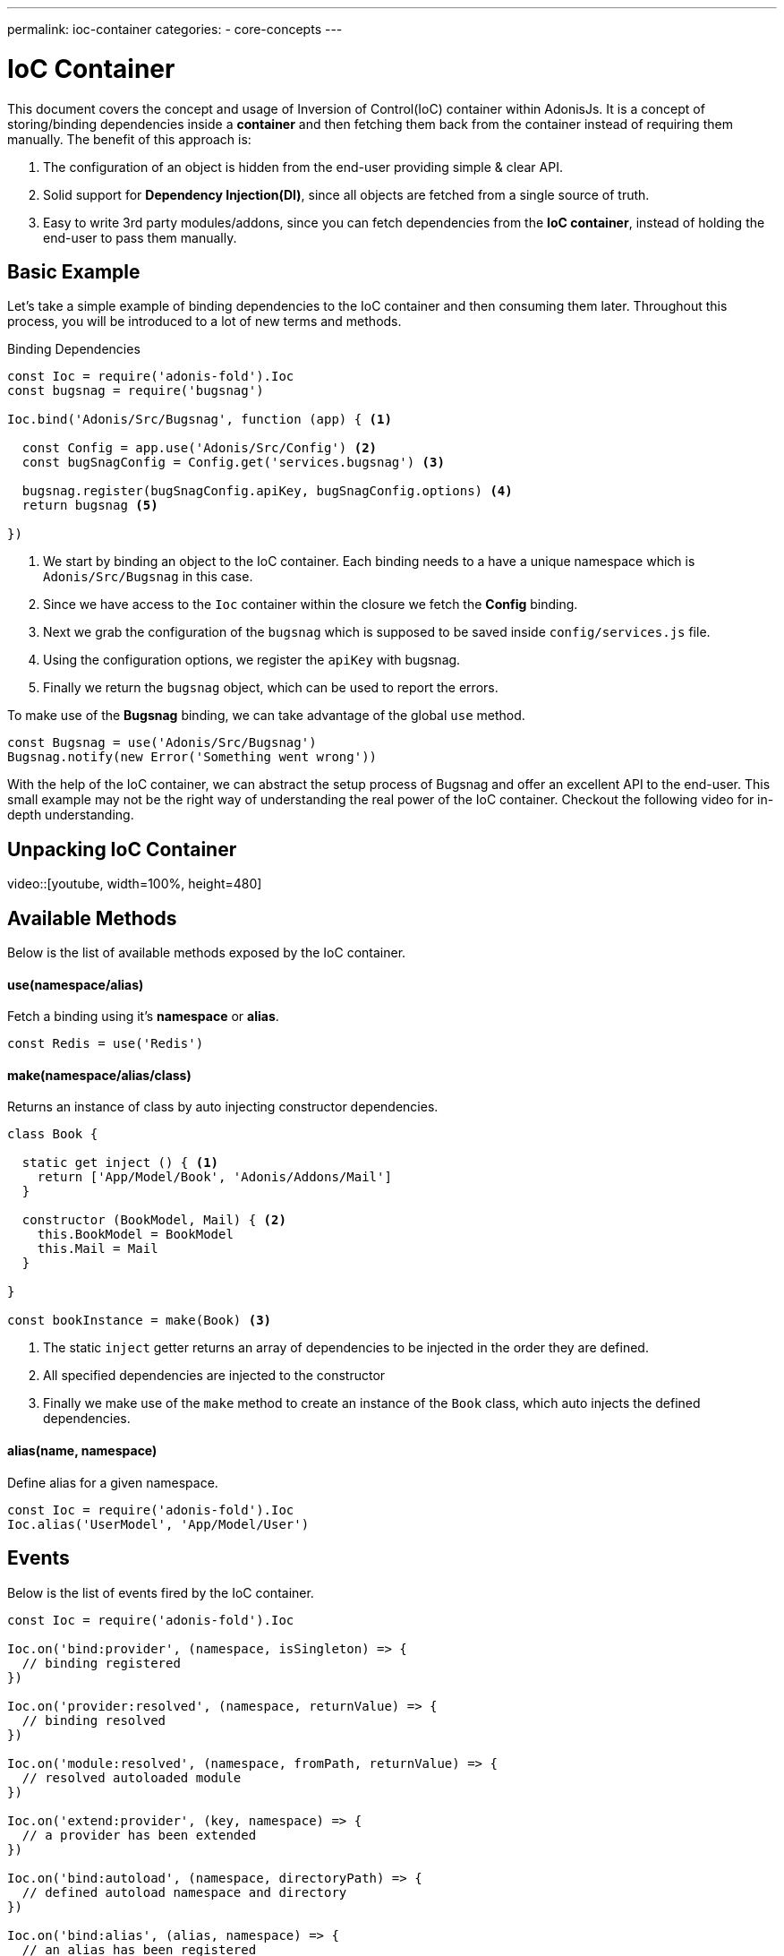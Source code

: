 ---
permalink: ioc-container
categories:
- core-concepts
---

= IoC Container

toc::[]

This document covers the concept and usage of Inversion of Control(IoC) container within AdonisJs. It is a concept of storing/binding dependencies inside a *container* and then fetching them back from the container instead of requiring them manually. The benefit of this approach is:

[pretty-list]
1. The configuration of an object is hidden from the end-user providing simple & clear API.
2. Solid support for *Dependency Injection(DI)*, since all objects are fetched from a single source of truth.
3. Easy to write 3rd party modules/addons, since you can fetch dependencies from the *IoC container*, instead of holding the end-user to pass them manually.

== Basic Example
Let's take a simple example of binding dependencies to the IoC container and then consuming them later. Throughout this process, you will be introduced to a lot of new terms and methods.

.Binding Dependencies
[source, javascript]
----
const Ioc = require('adonis-fold').Ioc
const bugsnag = require('bugsnag')

Ioc.bind('Adonis/Src/Bugsnag', function (app) { <1>

  const Config = app.use('Adonis/Src/Config') <2>
  const bugSnagConfig = Config.get('services.bugsnag') <3>

  bugsnag.register(bugSnagConfig.apiKey, bugSnagConfig.options) <4>
  return bugsnag <5>

})
----

<1> We start by binding an object to the IoC container. Each binding needs to a have a unique namespace which is `Adonis/Src/Bugsnag` in this case.
<2> Since we have access to the `Ioc` container within the closure we fetch the *Config* binding.
<3> Next we grab the configuration of the `bugsnag` which is supposed to be saved inside `config/services.js` file.
<4> Using the configuration options, we register the `apiKey` with bugsnag.
<5> Finally we return the `bugsnag` object, which can be used to report the errors.

To make use of the *Bugsnag* binding, we can take advantage of the global `use` method.

[source, javascript]
----
const Bugsnag = use('Adonis/Src/Bugsnag')
Bugsnag.notify(new Error('Something went wrong'))
----

With the help of the IoC container, we can abstract the setup process of Bugsnag and offer an excellent API to the end-user. This small example may not be the right way of understanding the real power of the IoC container. Checkout the following video for in-depth understanding.

== Unpacking IoC Container
video::[youtube, width=100%, height=480]

== Available Methods
Below is the list of available methods exposed by the IoC container.

==== use(namespace/alias)
Fetch a binding using it's *namespace* or *alias*.

[source, javascript]
----
const Redis = use('Redis')
----

==== make(namespace/alias/class)
Returns an instance of class by auto injecting constructor dependencies.

[source, javascript]
----
class Book {

  static get inject () { <1>
    return ['App/Model/Book', 'Adonis/Addons/Mail']
  }

  constructor (BookModel, Mail) { <2>
    this.BookModel = BookModel
    this.Mail = Mail
  }

}

const bookInstance = make(Book) <3>
----

<1> The static `inject` getter returns an array of dependencies to be injected in the order they are defined.
<2> All specified dependencies are injected to the constructor
<3> Finally we make use of the `make` method to create an instance of the `Book` class, which auto injects the defined dependencies.

==== alias(name, namespace)
Define alias for a given namespace.

[source, javascript]
----
const Ioc = require('adonis-fold').Ioc
Ioc.alias('UserModel', 'App/Model/User')
----

== Events
Below is the list of events fired by the IoC container.

[source, javascript]
----
const Ioc = require('adonis-fold').Ioc

Ioc.on('bind:provider', (namespace, isSingleton) => {
  // binding registered
})

Ioc.on('provider:resolved', (namespace, returnValue) => {
  // binding resolved
})

Ioc.on('module:resolved', (namespace, fromPath, returnValue) => {
  // resolved autoloaded module
})

Ioc.on('extend:provider', (key, namespace) => {
  // a provider has been extended
})

Ioc.on('bind:autoload', (namespace, directoryPath) => {
  // defined autoload namespace and directory
})

Ioc.on('bind:alias', (alias, namespace) => {
  // an alias has been registered
})

Ioc.on('providers:registered', () => {
  // all providers have been registered
})

Ioc.on('providers:booted', () => {
  // all providers have been booted
})
----
